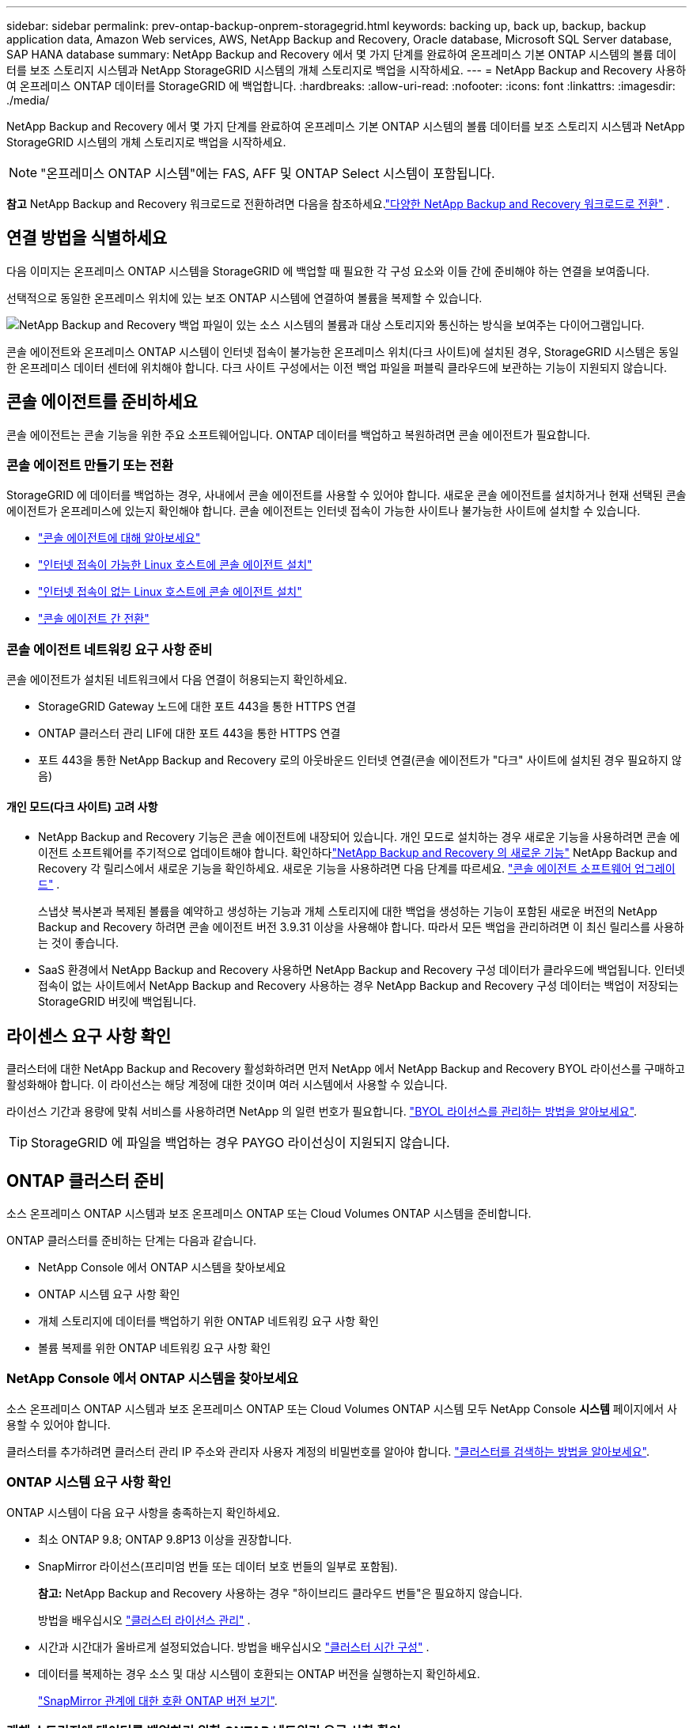 ---
sidebar: sidebar 
permalink: prev-ontap-backup-onprem-storagegrid.html 
keywords: backing up, back up, backup, backup application data, Amazon Web services, AWS, NetApp Backup and Recovery, Oracle database, Microsoft SQL Server database, SAP HANA database 
summary: NetApp Backup and Recovery 에서 몇 가지 단계를 완료하여 온프레미스 기본 ONTAP 시스템의 볼륨 데이터를 보조 스토리지 시스템과 NetApp StorageGRID 시스템의 개체 스토리지로 백업을 시작하세요. 
---
= NetApp Backup and Recovery 사용하여 온프레미스 ONTAP 데이터를 StorageGRID 에 백업합니다.
:hardbreaks:
:allow-uri-read: 
:nofooter: 
:icons: font
:linkattrs: 
:imagesdir: ./media/


[role="lead"]
NetApp Backup and Recovery 에서 몇 가지 단계를 완료하여 온프레미스 기본 ONTAP 시스템의 볼륨 데이터를 보조 스토리지 시스템과 NetApp StorageGRID 시스템의 개체 스토리지로 백업을 시작하세요.


NOTE: "온프레미스 ONTAP 시스템"에는 FAS, AFF 및 ONTAP Select 시스템이 포함됩니다.

[]
====
*참고* NetApp Backup and Recovery 워크로드로 전환하려면 다음을 참조하세요.link:br-start-switch-ui.html["다양한 NetApp Backup and Recovery 워크로드로 전환"] .

====


== 연결 방법을 식별하세요

다음 이미지는 온프레미스 ONTAP 시스템을 StorageGRID 에 백업할 때 필요한 각 구성 요소와 이들 간에 준비해야 하는 연결을 보여줍니다.

선택적으로 동일한 온프레미스 위치에 있는 보조 ONTAP 시스템에 연결하여 볼륨을 복제할 수 있습니다.

image:diagram_cloud_backup_onprem_storagegrid.png["NetApp Backup and Recovery 백업 파일이 있는 소스 시스템의 볼륨과 대상 스토리지와 통신하는 방식을 보여주는 다이어그램입니다."]

콘솔 에이전트와 온프레미스 ONTAP 시스템이 인터넷 접속이 불가능한 온프레미스 위치(다크 사이트)에 설치된 경우, StorageGRID 시스템은 동일한 온프레미스 데이터 센터에 위치해야 합니다.  다크 사이트 구성에서는 이전 백업 파일을 퍼블릭 클라우드에 보관하는 기능이 지원되지 않습니다.



== 콘솔 에이전트를 준비하세요

콘솔 에이전트는 콘솔 기능을 위한 주요 소프트웨어입니다.  ONTAP 데이터를 백업하고 복원하려면 콘솔 에이전트가 필요합니다.



=== 콘솔 에이전트 만들기 또는 전환

StorageGRID 에 데이터를 백업하는 경우, 사내에서 콘솔 에이전트를 사용할 수 있어야 합니다.  새로운 콘솔 에이전트를 설치하거나 현재 선택된 콘솔 에이전트가 온프레미스에 있는지 확인해야 합니다.  콘솔 에이전트는 인터넷 접속이 가능한 사이트나 불가능한 사이트에 설치할 수 있습니다.

* https://docs.netapp.com/us-en/console-setup-admin/concept-connectors.html["콘솔 에이전트에 대해 알아보세요"^]
* https://docs.netapp.com/us-en/console-setup-admin/task-quick-start-connector-on-prem.html["인터넷 접속이 가능한 Linux 호스트에 콘솔 에이전트 설치"^]
* https://docs.netapp.com/us-en/console-setup-admin/task-quick-start-private-mode.html["인터넷 접속이 없는 Linux 호스트에 콘솔 에이전트 설치"^]
* https://docs.netapp.com/us-en/console-setup-admin/task-manage-multiple-connectors.html#switch-between-connectors["콘솔 에이전트 간 전환"^]




=== 콘솔 에이전트 네트워킹 요구 사항 준비

콘솔 에이전트가 설치된 네트워크에서 다음 연결이 허용되는지 확인하세요.

* StorageGRID Gateway 노드에 대한 포트 443을 통한 HTTPS 연결
* ONTAP 클러스터 관리 LIF에 대한 포트 443을 통한 HTTPS 연결
* 포트 443을 통한 NetApp Backup and Recovery 로의 아웃바운드 인터넷 연결(콘솔 에이전트가 "다크" 사이트에 설치된 경우 필요하지 않음)




==== 개인 모드(다크 사이트) 고려 사항

* NetApp Backup and Recovery 기능은 콘솔 에이전트에 내장되어 있습니다.  개인 모드로 설치하는 경우 새로운 기능을 사용하려면 콘솔 에이전트 소프트웨어를 주기적으로 업데이트해야 합니다.  확인하다link:whats-new.html["NetApp Backup and Recovery 의 새로운 기능"] NetApp Backup and Recovery 각 릴리스에서 새로운 기능을 확인하세요.  새로운 기능을 사용하려면 다음 단계를 따르세요. https://docs.netapp.com/us-en/console-setup-admin/task-upgrade-connector.html["콘솔 에이전트 소프트웨어 업그레이드"^] .
+
스냅샷 복사본과 복제된 볼륨을 예약하고 생성하는 기능과 개체 스토리지에 대한 백업을 생성하는 기능이 포함된 새로운 버전의 NetApp Backup and Recovery 하려면 콘솔 에이전트 버전 3.9.31 이상을 사용해야 합니다.  따라서 모든 백업을 관리하려면 이 최신 릴리스를 사용하는 것이 좋습니다.

* SaaS 환경에서 NetApp Backup and Recovery 사용하면 NetApp Backup and Recovery 구성 데이터가 클라우드에 백업됩니다.  인터넷 접속이 없는 사이트에서 NetApp Backup and Recovery 사용하는 경우 NetApp Backup and Recovery 구성 데이터는 백업이 저장되는 StorageGRID 버킷에 백업됩니다.




== 라이센스 요구 사항 확인

클러스터에 대한 NetApp Backup and Recovery 활성화하려면 먼저 NetApp 에서 NetApp Backup and Recovery BYOL 라이선스를 구매하고 활성화해야 합니다.  이 라이선스는 해당 계정에 대한 것이며 여러 시스템에서 사용할 수 있습니다.

라이선스 기간과 용량에 맞춰 서비스를 사용하려면 NetApp 의 일련 번호가 필요합니다. link:br-start-licensing.html["BYOL 라이선스를 관리하는 방법을 알아보세요"].


TIP: StorageGRID 에 파일을 백업하는 경우 PAYGO 라이선싱이 지원되지 않습니다.



== ONTAP 클러스터 준비

소스 온프레미스 ONTAP 시스템과 보조 온프레미스 ONTAP 또는 Cloud Volumes ONTAP 시스템을 준비합니다.

ONTAP 클러스터를 준비하는 단계는 다음과 같습니다.

* NetApp Console 에서 ONTAP 시스템을 찾아보세요
* ONTAP 시스템 요구 사항 확인
* 개체 스토리지에 데이터를 백업하기 위한 ONTAP 네트워킹 요구 사항 확인
* 볼륨 복제를 위한 ONTAP 네트워킹 요구 사항 확인




=== NetApp Console 에서 ONTAP 시스템을 찾아보세요

소스 온프레미스 ONTAP 시스템과 보조 온프레미스 ONTAP 또는 Cloud Volumes ONTAP 시스템 모두 NetApp Console *시스템* 페이지에서 사용할 수 있어야 합니다.

클러스터를 추가하려면 클러스터 관리 IP 주소와 관리자 사용자 계정의 비밀번호를 알아야 합니다. https://docs.netapp.com/us-en/storage-management-ontap-onprem/task-discovering-ontap.html["클러스터를 검색하는 방법을 알아보세요"^].



=== ONTAP 시스템 요구 사항 확인

ONTAP 시스템이 다음 요구 사항을 충족하는지 확인하세요.

* 최소 ONTAP 9.8; ONTAP 9.8P13 이상을 권장합니다.
* SnapMirror 라이선스(프리미엄 번들 또는 데이터 보호 번들의 일부로 포함됨).
+
*참고:* NetApp Backup and Recovery 사용하는 경우 "하이브리드 클라우드 번들"은 필요하지 않습니다.

+
방법을 배우십시오 https://docs.netapp.com/us-en/ontap/system-admin/manage-licenses-concept.html["클러스터 라이선스 관리"^] .

* 시간과 시간대가 올바르게 설정되었습니다.  방법을 배우십시오 https://docs.netapp.com/us-en/ontap/system-admin/manage-cluster-time-concept.html["클러스터 시간 구성"^] .
* 데이터를 복제하는 경우 소스 및 대상 시스템이 호환되는 ONTAP 버전을 실행하는지 확인하세요.
+
https://docs.netapp.com/us-en/ontap/data-protection/compatible-ontap-versions-snapmirror-concept.html["SnapMirror 관계에 대한 호환 ONTAP 버전 보기"^].





=== 개체 스토리지에 데이터를 백업하기 위한 ONTAP 네트워킹 요구 사항 확인

개체 스토리지에 연결하는 시스템에서 다음 요구 사항을 구성해야 합니다.

* 팬아웃 백업 아키텍처를 사용하는 경우 _기본_ 스토리지 시스템에서 다음 설정을 구성해야 합니다.
* 계단식 백업 아키텍처를 사용하는 경우 _보조_ 스토리지 시스템에서 다음 설정을 구성해야 합니다.


다음과 같은 ONTAP 클러스터 네트워킹 요구 사항이 필요합니다.

* ONTAP 클러스터는 백업 및 복원 작업을 위해 클러스터 간 LIF에서 StorageGRID 게이트웨이 노드로 사용자가 지정한 포트를 통해 HTTPS 연결을 시작합니다.  포트는 백업 설정 중에 구성할 수 있습니다.
+
ONTAP 객체 스토리지에서 데이터를 읽고 씁니다. 객체 스토리지는 결코 시작되지 않고, 단지 응답만 합니다.

* ONTAP 콘솔 에이전트에서 클러스터 관리 LIF로의 인바운드 연결이 필요합니다.  콘솔 에이전트는 귀하의 구내에 상주해야 합니다.
* 백업하려는 볼륨을 호스팅하는 각 ONTAP 노드에는 클러스터 간 LIF가 필요합니다.  LIF는 ONTAP 개체 스토리지에 연결하는 데 사용해야 하는 _IPspace_와 연결되어야 합니다. https://docs.netapp.com/us-en/ontap/networking/standard_properties_of_ipspaces.html["IPspaces에 대해 자세히 알아보세요"^] .
+
NetApp Backup and Recovery 설정하면 사용할 IP 공간을 입력하라는 메시지가 표시됩니다. 각 LIF가 연결된 IP 공간을 선택해야 합니다. 이는 "기본" IP 공간일 수도 있고 사용자가 만든 사용자 지정 IP 공간일 수도 있습니다.

* 노드의 클러스터 간 LIF는 개체 저장소에 액세스할 수 있습니다(콘솔 에이전트가 "다크" 사이트에 설치된 경우에는 필요하지 않음).
* 볼륨이 위치한 스토리지 VM에 대한 DNS 서버가 구성되었습니다.  방법을 확인하세요 https://docs.netapp.com/us-en/ontap/networking/configure_dns_services_auto.html["SVM에 대한 DNS 서비스 구성"^] .
* 기본 IP 공간과 다른 IP 공간을 사용하는 경우 개체 스토리지에 액세스하려면 정적 경로를 만들어야 할 수도 있습니다.
* 필요한 경우 방화벽 규칙을 업데이트하여 ONTAP 에서 개체 스토리지로의 NetApp Backup and Recovery 서비스 연결을 지정한 포트(일반적으로 포트 443)를 통해 허용하고, 스토리지 VM에서 DNS 서버로의 이름 확인 트래픽을 포트 53(TCP/UDP)을 통해 허용합니다.




=== 볼륨 복제를 위한 ONTAP 네트워킹 요구 사항 확인

NetApp Backup and Recovery 사용하여 보조 ONTAP 시스템에 복제된 볼륨을 생성하려는 경우 소스 및 대상 시스템이 다음 네트워킹 요구 사항을 충족하는지 확인하세요.



==== 온프레미스 ONTAP 네트워킹 요구 사항

* 클러스터가 온프레미스에 있는 경우 회사 네트워크에서 클라우드 공급자의 가상 네트워크로 연결되어야 합니다. 이는 일반적으로 VPN 연결입니다.
* ONTAP 클러스터는 추가적인 서브넷, 포트, 방화벽 및 클러스터 요구 사항을 충족해야 합니다.
+
Cloud Volumes ONTAP 또는 온프레미스 시스템에 복제할 수 있으므로 온프레미스 ONTAP 시스템에 대한 피어링 요구 사항을 검토하세요. https://docs.netapp.com/us-en/ontap-sm-classic/peering/reference_prerequisites_for_cluster_peering.html["ONTAP 설명서에서 클러스터 피어링에 대한 필수 구성 요소 보기"^] .





==== Cloud Volumes ONTAP 네트워킹 요구 사항

* 인스턴스의 보안 그룹에는 필수 인바운드 및 아웃바운드 규칙이 포함되어야 합니다. 구체적으로는 ICMP 및 포트 11104와 11105에 대한 규칙이 포함됩니다. 이러한 규칙은 미리 정의된 보안 그룹에 포함됩니다.




== StorageGRID 백업 대상으로 준비하세요

StorageGRID 다음 요구 사항을 충족해야 합니다. 를 참조하십시오 https://docs.netapp.com/us-en/storagegrid-117/["StorageGRID 문서"^] 자세한 내용은.

StorageGRID 의 DataLock 및 Ransomware Resilience 요구 사항에 대한 자세한 내용은 다음을 참조하세요.link:prev-ontap-policy-object-options.html["개체 백업 정책 옵션"] .

지원되는 StorageGRID 버전:: StorageGRID 10.3 이상이 지원됩니다.
+
--
백업에 DataLock 및 Ransomware Resilience를 사용하려면 StorageGRID 시스템에서 11.6.0.3 이상 버전을 실행해야 합니다.

이전 백업을 클라우드 보관 스토리지로 계층화하려면 StorageGRID 시스템에서 11.3 이상 버전을 실행해야 합니다.  또한, StorageGRID 시스템은 콘솔의 *시스템* 페이지에서 검색되어야 합니다.

사용자 보관 저장소를 사용하려면 관리자 노드 IP 액세스가 필요합니다.

게이트웨이 IP 액세스는 항상 필요합니다.

--
S3 자격 증명:: StorageGRID 스토리지에 대한 액세스를 제어하려면 S3 테넌트 계정을 만들어야 합니다. https://docs.netapp.com/us-en/storagegrid-117/admin/creating-tenant-account.html["자세한 내용은 StorageGRID 문서를 참조하세요."^] .
+
--
StorageGRID 에 대한 백업을 설정하면 백업 마법사가 테넌트 계정에 대한 S3 액세스 키와 비밀 키를 입력하라는 메시지를 표시합니다.  테넌트 계정을 통해 NetApp Backup and Recovery 인증을 받고 백업을 저장하는 데 사용되는 StorageGRID 버킷에 액세스할 수 있습니다.  StorageGRID 요청을 하는 사람이 누구인지 알 수 있도록 키가 필요합니다.

이러한 액세스 키는 다음 권한이 있는 사용자와 연결되어야 합니다.

[source, json]
----
"s3:ListAllMyBuckets",
"s3:ListBucket",
"s3:GetObject",
"s3:PutObject",
"s3:DeleteObject",
"s3:CreateBucket"
----
--
객체 버전 관리:: 객체 저장소 버킷에서 StorageGRID 객체 버전 관리를 수동으로 활성화해서는 안 됩니다.




=== 이전 백업 파일을 퍼블릭 클라우드 스토리지에 보관할 준비를 하세요.

오래된 백업 파일을 보관 저장소에 계층화하면 필요하지 않은 백업에 저렴한 스토리지 클래스를 사용하여 비용을 절감할 수 있습니다.  StorageGRID 는 보관 저장소를 제공하지 않는 온프레미스(프라이빗 클라우드) 솔루션이지만, 오래된 백업 파일을 퍼블릭 클라우드 보관 저장소로 옮길 수 있습니다.  이런 방식으로 사용하면 클라우드 스토리지에 계층화된 데이터나 클라우드 스토리지에서 복원된 데이터는 StorageGRID 와 클라우드 스토리지 사이를 이동합니다. 콘솔은 이 데이터 전송에 관여하지 않습니다.

현재 지원을 통해 AWS _S3 Glacier_/_S3 Glacier Deep Archive_ 또는 _Azure Archive_ 스토리지에 백업을 보관할 수 있습니다.

* ONTAP 요구 사항*

* 클러스터는 ONTAP 9.12.1 이상을 사용해야 합니다.


* StorageGRID 요구 사항*

* StorageGRID 는 11.4 이상을 사용해야 합니다.
* 귀하의 StorageGRID 다음과 같아야 합니다. https://docs.netapp.com/us-en/storage-management-storagegrid/task-discover-storagegrid.html["콘솔에서 발견되어 사용 가능"^] .


*Amazon S3 요구 사항*

* 보관된 백업이 저장될 저장 공간에 대한 Amazon S3 계정에 가입해야 합니다.
* AWS S3 Glacier 또는 S3 Glacier Deep Archive 스토리지에 대한 백업을 계층화할 수 있습니다. link:prev-reference-aws-archive-storage-tiers.html["AWS 보관 계층에 대해 자세히 알아보세요"].
* StorageGRID 버킷에 대한 전체 제어 액세스 권한을 가져야 합니다.(`s3:*` ); 그러나 이것이 가능하지 않은 경우 버킷 정책은 StorageGRID 에 다음과 같은 S3 권한을 부여해야 합니다.
+
** `s3:AbortMultipartUpload`
** `s3:DeleteObject`
** `s3:GetObject`
** `s3:ListBucket`
** `s3:ListBucketMultipartUploads`
** `s3:ListMultipartUploadParts`
** `s3:PutObject`
** `s3:RestoreObject`




*Azure Blob 요구 사항*

* 보관된 백업이 저장될 저장 공간에 대한 Azure 구독에 가입해야 합니다.
* 활성화 마법사를 사용하면 기존 리소스 그룹을 사용하여 백업을 저장할 Blob 컨테이너를 관리하거나 새 리소스 그룹을 만들 수 있습니다.


클러스터의 백업 정책에 대한 보관 설정을 정의할 때 클라우드 공급자 자격 증명을 입력하고 사용하려는 스토리지 클래스를 선택합니다.  NetApp Backup and Recovery 클러스터에 대한 백업을 활성화하면 클라우드 버킷을 생성합니다.  AWS 및 Azure 보관 저장소에 필요한 정보는 아래와 같습니다.

image:screenshot_sg_archive_to_cloud.png["StorageGRID 에서 AWS S3 또는 Azure Blob으로 백업 파일을 보관하는 데 필요한 정보의 스크린샷입니다."]

선택한 보관 정책 설정에 따라 StorageGRID 에서 정보 수명 주기 관리(ILM) 정책이 생성되고 해당 설정이 "규칙"으로 추가됩니다.

* 기존에 활성 ILM 정책이 있는 경우 데이터를 보관 계층으로 이동하기 위해 ILM 정책에 새 규칙이 추가됩니다.
* "제안됨" 상태의 기존 ILM 정책이 있는 경우, 새로운 ILM 정책을 만들고 활성화할 수 없습니다. https://docs.netapp.com/us-en/storagegrid-117/ilm/index.html["StorageGRID ILM 정책 및 규칙에 대해 자세히 알아보세요."^] .




== ONTAP 볼륨에서 백업 활성화

언제든지 온프레미스 시스템에서 직접 백업을 활성화하세요.

마법사가 다음의 주요 단계를 안내합니다.

* <<백업할 볼륨을 선택하세요>>
* <<백업 전략 정의>>
* <<선택 사항을 검토하세요>>


당신도 할 수 있습니다<<API 명령 표시>> 검토 단계에서 코드를 복사하여 향후 시스템에 대한 백업 활성화를 자동화할 수 있습니다.



=== 마법사 시작

.단계
. 다음 방법 중 하나를 사용하여 백업 및 복구 활성화 마법사에 액세스하세요.
+
** 콘솔의 *시스템* 페이지에서 시스템을 선택하고 오른쪽 패널의 백업 및 복구 옆에 있는 *활성화 > 백업 볼륨*을 선택합니다.
+
백업 대상이 콘솔의 시스템 페이지에 있는 시스템으로 존재하는 경우 ONTAP 클러스터를 개체 스토리지로 끌어다 놓을 수 있습니다.

** 백업 및 복구 표시줄에서 *볼륨*을 선택합니다.  볼륨 탭에서 *작업(...)* 옵션을 선택하고 단일 볼륨(이미 복제나 개체 저장소로의 백업이 활성화되지 않은 볼륨)에 대해 *백업 활성화*를 선택합니다.


+
마법사의 소개 페이지에는 로컬 스냅샷, 복제, 백업을 포함한 보호 옵션이 표시됩니다.  이 단계에서 두 번째 옵션을 선택한 경우, 하나의 볼륨이 선택된 상태로 백업 전략 정의 페이지가 나타납니다.

. 다음 옵션을 계속 진행하세요.
+
** 이미 콘솔 에이전트가 있다면 준비가 완료된 것입니다.  *다음*을 선택하세요.
** 아직 콘솔 에이전트가 없으면 *콘솔 에이전트 추가* 옵션이 나타납니다.  참조하다<<콘솔 에이전트를 준비하세요>> .






=== 백업할 볼륨을 선택하세요

보호할 볼륨을 선택하세요.  보호된 볼륨은 다음 중 하나 이상을 갖춘 볼륨입니다. 스냅샷 정책, 복제 정책, 개체 정책으로의 백업.

FlexVol 또는 FlexGroup 볼륨을 보호하도록 선택할 수 있습니다. 그러나 시스템 백업을 활성화할 때 이러한 볼륨을 혼합하여 선택할 수는 없습니다.  방법을 확인하세요link:prev-ontap-backup-manage.html["시스템의 추가 볼륨에 대한 백업을 활성화합니다."] (FlexVol 또는 FlexGroup) 초기 볼륨에 대한 백업을 구성한 후.

[NOTE]
====
* 한 번에 하나의 FlexGroup 볼륨에서만 백업을 활성화할 수 있습니다.
* 선택한 볼륨에는 동일한 SnapLock 설정이 있어야 합니다.  모든 볼륨에는 SnapLock Enterprise 활성화되어 있어야 하거나 SnapLock 비활성화되어 있어야 합니다.


====
.단계
선택한 볼륨에 이미 스냅샷이나 복제 정책이 적용된 경우 나중에 선택하는 정책이 기존 정책을 덮어씁니다.

. 볼륨 선택 페이지에서 보호하려는 볼륨을 선택합니다.
+
** 선택적으로, 특정 볼륨 유형, 스타일 등을 갖춘 볼륨만 표시하도록 행을 필터링하여 선택을 더 쉽게 할 수 있습니다.
** 첫 번째 볼륨을 선택한 후에는 모든 FlexVol 볼륨을 선택할 수 있습니다(FlexGroup 볼륨은 한 번에 하나씩만 선택할 수 있습니다).  기존의 모든 FlexVol 볼륨을 백업하려면 먼저 볼륨 하나를 선택한 다음 제목 행의 상자를 선택합니다.
** 개별 볼륨을 백업하려면 각 볼륨의 상자를 선택하세요.


. *다음*을 선택하세요.




=== 백업 전략 정의

백업 전략을 정의하려면 다음 옵션을 설정해야 합니다.

* 로컬 스냅샷, 복제 및 개체 스토리지 백업 등 백업 옵션 중 하나 또는 전부를 원하는지 여부
* 아키텍처
* 로컬 스냅샷 정책
* 복제 대상 및 정책
+

NOTE: 선택한 볼륨에 이 단계에서 선택한 정책과 다른 스냅샷 및 복제 정책이 있는 경우 기존 정책이 덮어쓰여집니다.

* 개체 스토리지 정보(공급자, 암호화, 네트워킹, 백업 정책 및 내보내기 옵션)에 대한 백업입니다.


.단계
. 백업 전략 정의 페이지에서 다음 중 하나 또는 모두를 선택하세요.  기본적으로 세 가지 모두 선택되어 있습니다.
+
** *로컬 스냅샷*: 개체 스토리지에 복제나 백업을 수행하는 경우 로컬 스냅샷을 만들어야 합니다.
** *복제*: 다른 ONTAP 스토리지 시스템에 복제된 볼륨을 생성합니다.
** *백업*: 볼륨을 개체 스토리지에 백업합니다.


. *아키텍처*: 복제와 백업을 모두 선택한 경우 다음 정보 흐름 중 하나를 선택하세요.
+
** *계단식*: 정보는 기본 스토리지에서 보조 스토리지로 흐르고, 보조 스토리지에서 개체 스토리지로 흐릅니다.
** *팬아웃*: 정보는 기본 스토리지에서 보조 스토리지로, 기본 스토리지에서 개체 스토리지로 흐릅니다.
+
이러한 아키텍처에 대한 자세한 내용은 다음을 참조하세요.link:prev-ontap-protect-journey.html["보호 여정을 계획하세요"] .



. *로컬 스냅샷*: 기존 스냅샷 정책을 선택하거나 새 정책을 만듭니다.
+

TIP: 사용자 정의 정책을 생성하려면 다음을 참조하세요.link:br-use-policies-create.html["정책 만들기"] .

+
정책을 만들려면 *새 정책 만들기*를 선택하고 다음을 수행하세요.

+
** 정책의 이름을 입력하세요.
** 일반적으로 서로 다른 빈도로 최대 5개의 일정을 선택하세요.
** *만들기*를 선택하세요.


. *복제*: 다음 옵션을 설정합니다.
+
** *복제 대상*: 대상 시스템과 SVM을 선택합니다.  선택적으로 복제된 볼륨 이름에 추가될 대상 집계 또는 집계와 접두사 또는 접미사를 선택합니다.
** *복제 정책*: 기존 복제 정책을 선택하거나 새로 만듭니다.
+

TIP: 사용자 정의 정책을 생성하려면 다음을 참조하세요.link:br-use-policies-create.html["정책 만들기"] .

+
정책을 만들려면 *새 정책 만들기*를 선택하고 다음을 수행하세요.

+
*** 정책의 이름을 입력하세요.
*** 일반적으로 서로 다른 빈도로 최대 5개의 일정을 선택하세요.
*** *만들기*를 선택하세요.




. *개체로 백업*: *백업*을 선택한 경우 다음 옵션을 설정합니다.
+
** *공급자*: * StorageGRID*를 선택하세요.
** *공급자 설정*: 공급자 게이트웨이 노드 FQDN 세부 정보, 포트, 액세스 키 및 비밀 키를 입력합니다.
+
액세스 키와 비밀 키는 ONTAP 클러스터에 버킷에 대한 액세스 권한을 부여하기 위해 생성한 IAM 사용자를 위한 것입니다.

** *네트워킹*: 백업하려는 볼륨이 있는 ONTAP 클러스터의 IP 공간을 선택합니다.  이 IP공간의 클러스터 간 LIF에는 아웃바운드 인터넷 액세스가 있어야 합니다(콘솔 에이전트가 "다크" 사이트에 설치된 경우에는 필요하지 않음).
+

TIP: 올바른 IP 공간을 선택하면 NetApp Backup and Recovery ONTAP 에서 StorageGRID 개체 스토리지로의 연결을 설정할 수 있습니다.

** *백업 정책*: 기존의 개체 스토리지 백업 정책을 선택하거나 새로 만듭니다.
+

TIP: 사용자 정의 정책을 생성하려면 다음을 참조하세요.link:br-use-policies-create.html["정책 만들기"] .

+
정책을 만들려면 *새 정책 만들기*를 선택하고 다음을 수행하세요.

+
*** 정책의 이름을 입력하세요.
*** 일반적으로 서로 다른 빈도로 최대 5개의 일정을 선택하세요.
*** 개체 백업 정책의 경우 DataLock 및 랜섬웨어 복원력 설정을 지정합니다.  DataLock 및 랜섬웨어 복원력에 대한 자세한 내용은 다음을 참조하세요.link:prev-ontap-policy-object-options.html["개체 백업 정책 설정"] .
+
클러스터에서 ONTAP 9.11.1 이상을 사용하는 경우 _DataLock 및 랜섬웨어 복원력_을 구성하여 백업을 삭제 및 랜섬웨어 공격으로부터 보호할 수 있습니다.  _DataLock_은 백업 파일이 수정되거나 삭제되는 것을 방지하고, _Ransomware Resilience_는 백업 파일을 검사하여 백업 파일에서 랜섬웨어 공격의 증거를 찾습니다.

*** *만들기*를 선택하세요.




+
클러스터에서 ONTAP 9.12.1 이상을 사용하고 StorageGRID 시스템에서 11.4 이상을 사용하는 경우, 특정 일수가 지난 후 이전 백업을 퍼블릭 클라우드 보관 계층으로 계층화하도록 선택할 수 있습니다.  현재 지원되는 스토리지 계층은 AWS S3 Glacier/S3 Glacier Deep Archive 또는 Azure Archive 스토리지 계층입니다. <<이전 백업 파일을 퍼블릭 클라우드 스토리지에 보관할 준비를 하세요.,이 기능을 위해 시스템을 구성하는 방법을 확인하세요.>>.

+
** *퍼블릭 클라우드에 대한 계층형 백업*: 계층형 백업을 수행할 클라우드 공급자를 선택하고 공급자 세부 정보를 입력합니다.
+
새로운 StorageGRID 클러스터를 선택하거나 생성합니다.  콘솔에서 검색할 수 있도록 StorageGRID 클러스터를 만드는 방법에 대한 자세한 내용은 다음을 참조하세요. https://docs.netapp.com/us-en/storagegrid-117/["StorageGRID 문서"^] .

** *기존 스냅샷 복사본을 백업 복사본으로 개체 스토리지로 내보내기*: 이 시스템에 방금 선택한 백업 일정 레이블(예: 매일, 매주 등)과 일치하는 볼륨의 로컬 스냅샷 복사본이 있는 경우 이 추가 메시지가 표시됩니다.  볼륨에 대한 가장 완벽한 보호를 보장하기 위해 모든 이전 스냅샷을 백업 파일로 개체 스토리지에 복사하려면 이 상자를 선택하세요.


. *다음*을 선택하세요.




=== 선택 사항을 검토하세요

이는 귀하의 선택 사항을 검토하고 필요한 경우 조정할 수 있는 기회입니다.

.단계
. 검토 페이지에서 선택 사항을 검토하세요.
. 선택적으로 *스냅샷 정책 레이블을 복제 및 백업 정책 레이블과 자동으로 동기화* 확인란을 선택합니다.  이렇게 하면 복제 및 백업 정책의 레이블과 일치하는 레이블이 있는 스냅샷이 생성됩니다.
. *백업 활성화*를 선택하세요.


.결과
NetApp Backup and Recovery 볼륨의 초기 백업을 시작합니다.  복제된 볼륨과 백업 파일의 기준선 전송에는 소스 데이터의 전체 사본이 포함됩니다.  이후 전송에는 스냅샷 복사본에 포함된 기본 저장 데이터의 차등 복사본이 포함됩니다.

대상 클러스터에 복제된 볼륨이 생성되어 기본 저장소 볼륨과 동기화됩니다.

입력한 S3 액세스 키와 비밀 키로 지정된 서비스 계정에 S3 버킷이 생성되고, 백업 파일이 해당 버킷에 저장됩니다.

볼륨 백업 대시보드가 표시되어 백업 상태를 모니터링할 수 있습니다.

다음을 사용하여 백업 및 복원 작업의 상태를 모니터링할 수도 있습니다.link:br-use-monitor-tasks.html["작업 모니터링 페이지"^] .



=== API 명령 표시

백업 및 복구 활성화 마법사에서 사용되는 API 명령을 표시하고 선택적으로 복사할 수 있습니다.  향후 시스템에서 백업 활성화를 자동화하려면 이 작업을 수행하는 것이 좋습니다.

.단계
. 백업 및 복구 활성화 마법사에서 *API 요청 보기*를 선택합니다.
. 명령을 클립보드에 복사하려면 *복사* 아이콘을 선택하세요.

